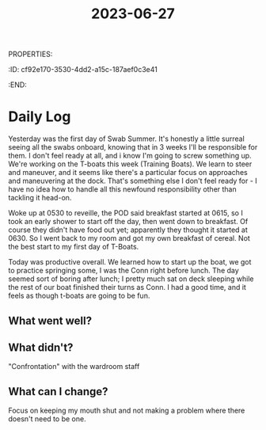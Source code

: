 :PROPERTIES:
:ID:       d6881214-4358-4719-a1c3-df2b44b990cb
:END:
PROPERTIES:
#+filetags: :Boat:Cadre:
:ID:       cf92e170-3530-4dd2-a15c-187aef0c3e41
:END:
#+title: 2023-06-27

* Daily Log
Yesterday was the first day of Swab Summer. It's honestly a little surreal seeing all the swabs onboard, knowing that in 3 weeks I'll be responsible for them. I don't feel ready at all, and i know I'm going to screw something up.
We're working on the T-boats this week (Training Boats). We learn to steer and maneuver, and it seems like there's a particular focus on approaches and maneuvering at the dock. That's something else I don't feel ready for - I have no idea how to handle all this newfound responsibility other than tackling it head-on.

Woke up at 0530 to reveille, the POD said breakfast started at 0615, so I took an early shower to start off the day, then went down to breakfast. Of course they didn't have food out yet; apparently they thought it started at 0630. So I went back to my room and got my own breakfast of cereal. Not the best start to my first day of T-Boats.

Today was productive overall. We learned how to start up the boat, we got to practice springing some, I was the Conn right before lunch. The day seemed sort of boring after lunch; I pretty much sat on deck sleeping while the rest of our boat finished their turns as Conn. I had a good time, and it feels as though t-boats are going to be fun. 

** What went well?

** What didn't?
"Confrontation" with the wardroom staff

** What can I change?
Focus on keeping my mouth shut and not making a problem where there doesn't need to be one. 
